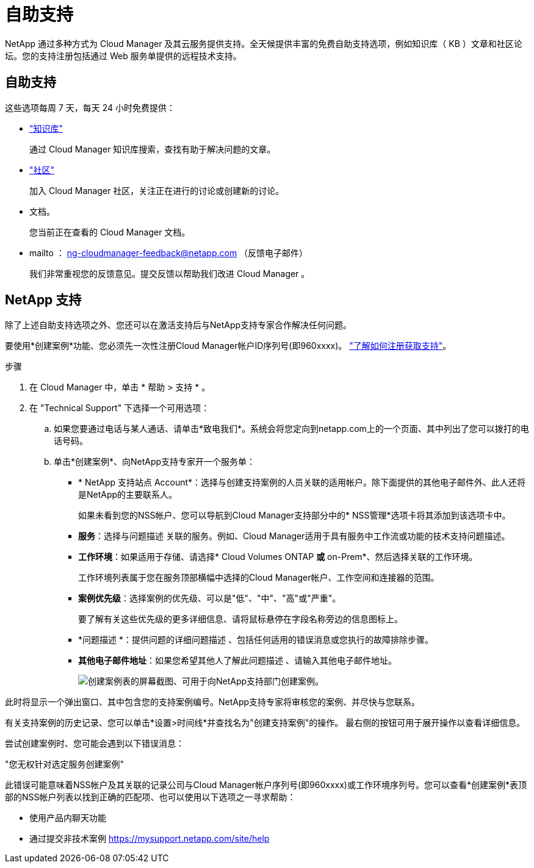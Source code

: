 = 自助支持
:allow-uri-read: 


NetApp 通过多种方式为 Cloud Manager 及其云服务提供支持。全天候提供丰富的免费自助支持选项，例如知识库（ KB ）文章和社区论坛。您的支持注册包括通过 Web 服务单提供的远程技术支持。



== 自助支持

这些选项每周 7 天，每天 24 小时免费提供：

* https://kb.netapp.com/Advice_and_Troubleshooting/Cloud_Services["知识库"^]
+
通过 Cloud Manager 知识库搜索，查找有助于解决问题的文章。

* http://community.netapp.com/["社区"^]
+
加入 Cloud Manager 社区，关注正在进行的讨论或创建新的讨论。

* 文档。
+
您当前正在查看的 Cloud Manager 文档。

* mailto ： ng-cloudmanager-feedback@netapp.com （反馈电子邮件）
+
我们非常重视您的反馈意见。提交反馈以帮助我们改进 Cloud Manager 。





== NetApp 支持

除了上述自助支持选项之外、您还可以在激活支持后与NetApp支持专家合作解决任何问题。

要使用*创建案例*功能、您必须先一次性注册Cloud Manager帐户ID序列号(即960xxxx)。 link:task-support-registration.html["了解如何注册获取支持"]。

.步骤
. 在 Cloud Manager 中，单击 * 帮助 > 支持 * 。
. 在 "Technical Support" 下选择一个可用选项：
+
.. 如果您要通过电话与某人通话、请单击*致电我们*。系统会将您定向到netapp.com上的一个页面、其中列出了您可以拨打的电话号码。
.. 单击*创建案例*、向NetApp支持专家开一个服务单：
+
*** * NetApp 支持站点 Account*：选择与创建支持案例的人员关联的适用帐户。除下面提供的其他电子邮件外、此人还将是NetApp的主要联系人。
+
如果未看到您的NSS帐户、您可以导航到Cloud Manager支持部分中的* NSS管理*选项卡将其添加到该选项卡中。

*** *服务*：选择与问题描述 关联的服务。例如、Cloud Manager适用于具有服务中工作流或功能的技术支持问题描述。
*** *工作环境*：如果适用于存储、请选择* Cloud Volumes ONTAP *或* on-Prem*、然后选择关联的工作环境。
+
工作环境列表属于您在服务顶部横幅中选择的Cloud Manager帐户、工作空间和连接器的范围。

*** *案例优先级*：选择案例的优先级、可以是"低"、"中"、"高"或"严重"。
+
要了解有关这些优先级的更多详细信息、请将鼠标悬停在字段名称旁边的信息图标上。

*** *问题描述 *：提供问题的详细问题描述 、包括任何适用的错误消息或您执行的故障排除步骤。
*** *其他电子邮件地址*：如果您希望其他人了解此问题描述 、请输入其他电子邮件地址。
+
image:https://raw.githubusercontent.com/NetAppDocs/cloud-manager-family/main/media/screenshot-create-case.png["创建案例表的屏幕截图、可用于向NetApp支持部门创建案例。"]







此时将显示一个弹出窗口、其中包含您的支持案例编号。NetApp支持专家将审核您的案例、并尽快与您联系。

有关支持案例的历史记录、您可以单击*设置>时间线*并查找名为"创建支持案例"的操作。 最右侧的按钮可用于展开操作以查看详细信息。

尝试创建案例时、您可能会遇到以下错误消息：

"您无权针对选定服务创建案例"

此错误可能意味着NSS帐户及其关联的记录公司与Cloud Manager帐户序列号(即960xxxx)或工作环境序列号。您可以查看*创建案例*表顶部的NSS帐户列表以找到正确的匹配项、也可以使用以下选项之一寻求帮助：

* 使用产品内聊天功能
* 通过提交非技术案例 https://mysupport.netapp.com/site/help[]

